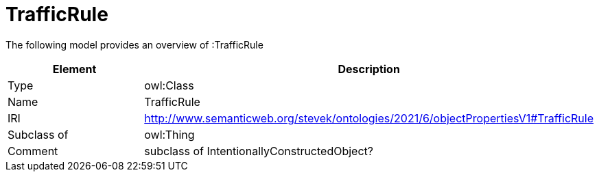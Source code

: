 // This file was created automatically by title Untitled No version .
// DO NOT EDIT!

= TrafficRule

//Include information from owl files

The following model provides an overview of :TrafficRule

|===
|Element |Description

|Type
|owl:Class

|Name
|TrafficRule

|IRI
|http://www.semanticweb.org/stevek/ontologies/2021/6/objectPropertiesV1#TrafficRule

|Subclass of
|owl:Thing

|Comment
|subclass of IntentionallyConstructedObject?

|===